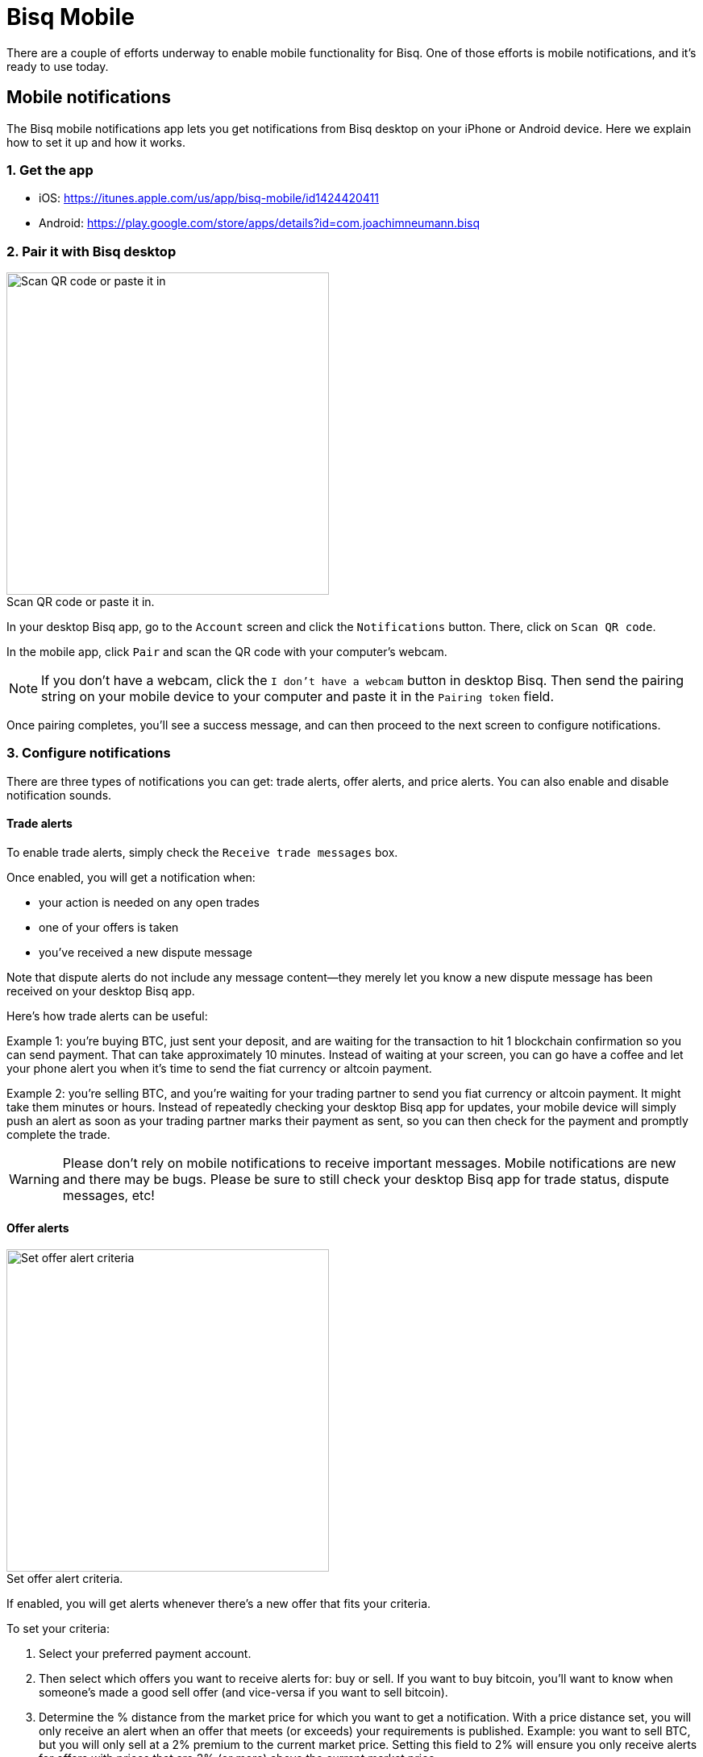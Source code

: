 = Bisq Mobile
:imagesdir: images
:!figure-caption:

There are a couple of efforts underway to enable mobile functionality for Bisq. One of those efforts is mobile notifications, and it's ready to use today.

== Mobile notifications

The Bisq mobile notifications app lets you get notifications from Bisq desktop on your iPhone or Android device. Here we explain how to set it up and how it works.

=== 1. Get the app

* iOS: https://itunes.apple.com/us/app/bisq-mobile/id1424420411
* Android: https://play.google.com/store/apps/details?id=com.joachimneumann.bisq

=== 2. Pair it with Bisq desktop

[.float-group]
--

[.right.text-center]
.Scan QR code or paste it in.
image::mobile-notifications-setup.png[Scan QR code or paste it in,400,400]

In your desktop Bisq app, go to the `Account` screen and click the `Notifications` button. There, click on `Scan QR code`. 

In the mobile app, click `Pair` and scan the QR code with your computer's webcam. 

[NOTE]
If you don't have a webcam, click the `I don't have a webcam` button in desktop Bisq. Then send the pairing string on your mobile device to your computer and paste it in the `Pairing token` field. 

Once pairing completes, you'll see a success message, and can then proceed to the next screen to configure notifications.
--

=== 3. Configure notifications

There are three types of notifications you can get: trade alerts, offer alerts, and price alerts. You can also enable and disable notification sounds.

==== Trade alerts

To enable trade alerts, simply check the `Receive trade messages` box.

Once enabled, you will get a notification when:

* your action is needed on any open trades
* one of your offers is taken
* you've received a new dispute message

Note that dispute alerts do not include any message content—they merely let you know a new dispute message has been received on your desktop Bisq app.

Here's how trade alerts can be useful:

Example 1: you're buying BTC, just sent your deposit, and are waiting for the transaction to hit 1 blockchain confirmation so you can send payment. That can take approximately 10 minutes. Instead of waiting at your screen, you can go have a coffee and let your phone alert you when it's time to send the fiat currency or altcoin payment.

Example 2: you're selling BTC, and you're waiting for your trading partner to send you fiat currency or altcoin payment. It might take them minutes or hours. Instead of repeatedly checking your desktop Bisq app for updates, your mobile device will simply push an alert as soon as your trading partner marks their payment as sent, so you can then check for the payment and promptly complete the trade.

[WARNING]
Please don't rely on mobile notifications to receive important messages. Mobile notifications are new and there may be bugs. Please be sure to still check your desktop Bisq app for trade status, dispute messages, etc!

==== Offer alerts

[.float-group]
--

[.right.text-center]
.Set offer alert criteria.
image::configure-offer-alert.png[Set offer alert criteria,400,400]

If enabled, you will get alerts whenever there's a new offer that fits your criteria. 

To set your criteria:

1. Select your preferred payment account. 

2. Then select which offers you want to receive alerts for: buy or sell. If you want to buy bitcoin, you'll want to know when someone's made a good sell offer (and vice-versa if you want to sell bitcoin).

3. Determine the % distance from the market price for which you want to get a notification. With a price distance set, you will only receive an alert when an offer that meets (or exceeds) your requirements is published. Example: you want to sell BTC, but you will only sell at a 2% premium to the current market price. Setting this field to 2% will ensure you only receive alerts for offers with prices that are 2% (or more) above the current market price.

4. Hit `Add offer alert`.
--

Clicking the `Manage offer alerts` button shows you a screen with all configured alerts. There, you can remove offer alerts you no longer need.

==== Price alerts:

[.float-group]
--

[.right.text-center]
.Set price alert criteria.
image::configure-price-alert.png[Set price alert criteria,400,400]

If enabled, you'll get alerts when bitcoin hits the specified price in the specified currency. 

First, select your currency. Then, choose the upper and lower price thresholds. You'll get an alert when the bitcoin price goes above your upper threshold, or when it goes below your lower threshold.

Example: an alert set with an upper threshold of 6000 EUR and lower threshold of 5500 EUR will send you a notification when the market price goes over 6000 _or_ when it goes below 5500 EUR. 
--

[NOTE]
Once a price alert is triggered, it's automatically deleted so you don't get repeated notifications as the price fluctuates.

=== Technical details & privacy:
All notification content is encrypted by a key generated on your mobile device.

That secret key and your mobile ID are passed to the desktop Bisq app at the time it's paired to your mobile device. 

To send a notification, here's what happens:

* The desktop Bisq app encrypts the notification payload and sends it (along with your mobile ID) to a relay node over Tor. Because of Tor, the relay node does not know your IP address.
* The relay node forwards the message to an Apple/Google push notification server, which then pushes a notification to your mobile device which it identifies using the mobile ID.

Ultimately, Apple/Google know that a device with your mobile ID is receiving Bisq notifications. Note that they already knew you were a Bisq user the moment you downloaded the mobile app. 

The important part is the companies cannot read any message content since it's encrypted from the time it leaves your desktop Bisq app to the time your mobile device receives the message.

Push notifications can't be implemented in a more private way. If you don't like any aspect of this mobile notifications mechanism, feel free to avoid using it—it's completely optional.